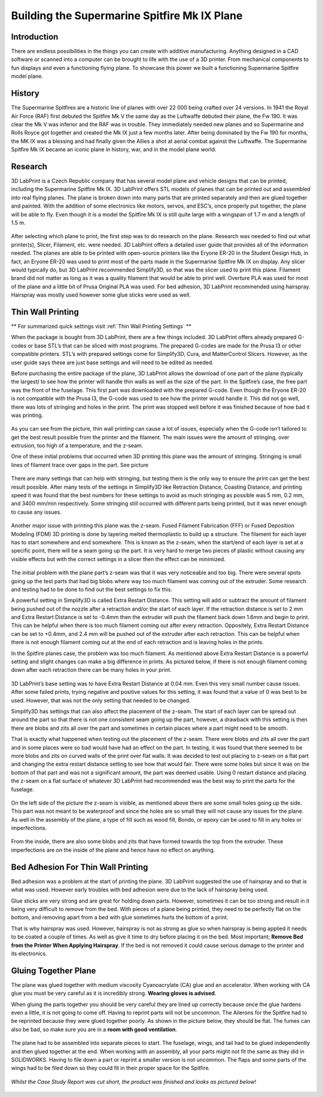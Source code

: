 Building the Supermarine Spitfire Mk IX Plane
=============================================

Introduction
------------

There are endless possibilities in the things you can create with additive manufacturing. Anything designed in a CAD software or 
scanned into a computer can be brought to life with the use of a 3D printer. From mechanical components to fun displays and 
even a functioning flying plane. To showcase this power we built a functioning Supermarine Spitfire model plane.

.. figure:: ../_static/images/Spitfire1.PNG
    :figwidth: 700px
    :target: ../_static/images/Spitfire1.PNG

History
-------

The Supermarine Spitfires are a historic line of planes with over 22 000 being crafted over 24 versions. In 1941 the Royal Air 
Force (RAF) first debuted the Spitfire Mk V the same day as the Luftwaffe debuted their plane, the Fw 190. It was clear the 
Mk V was inferior and the RAF was in trouble. They immediately needed new planes and so Supermarine and Rolls Royce got together 
and created the Mk IX just a few months later. After being dominated by the Fw 190 for months, the MK IX was a blessing and had 
finally given the Allies a shot at aerial combat against the Luftwaffe. The Supermarine Spitfire Mk IX became an iconic plane 
in history, war, and in the model plane world.

.. figure:: ../_static/images/Spitfire2.PNG
    :figwidth: 600px
    :target: ../_static/images/Spitfire2.PNG

Research
--------

3D LabPrint is a Czech Republic company that has several model plane and vehicle designs that can be printed, including the 
Supermarine Spitfire Mk IX. 3D LabPrint offers STL models of planes that can be printed out and assembled into real 
flying planes. The plane is broken down into many parts that are printed separately and then are glued together and painted. With 
the addition of some electronics like motors, servos, and ESC’s, once properly put together, the plane will be able to fly. Even 
though it is a model the Spitfire Mk IX is still quite large with a wingspan of 1.7 m and a length of 1.5 m.


.. figure:: ../_static/images/Spitfire3.PNG
    :figwidth: 300px
    :target: ../_static/images/Spitfire3.PNG

After selecting which plane to print, the first step was to do research on the plane. Research was needed to find out what 
printer(s), Slicer, Filament, etc. were needed. 3D LabPrint offers a detailed user guide that provides all of the information 
needed. The planes are able to be printed with open-source printers like the Eryone ER-20 in the Student Design Hub, in fact, an 
Eryone ER-20 was used to print most of the parts made in the Supermarine Spitfire Mk IX on display. Any slicer would typically do, but 
3D LabPrint recommended Simplify3D, so that was the slicer used to print this plane. Filament brand did not matter as long as it was 
a quality filament that would be able to print well. Overture PLA was used for most of the plane and a little bit of Prusa 
Original PLA was used. For bed adhesion, 3D LabPrint recommended using hairspray. Hairspray was mostly used however some glue 
sticks were used as well.


.. figure:: ../_static/images/Spitfire4.PNG
    :figwidth: 600px
    :target: ../_static/images/Spitfire4.PNG

Thin Wall Printing
------------------

** For summarized quick settings visit :ref:`Thin Wall Printing Settings` **

When the package is bought from 3D LabPrint, there are a few things included. 3D LabPrint offers already prepared G-codes or base 
STL’s that can be sliced with most programs. The prepared G-codes are made for the Prusa I3 or other compatible printers. STL’s with 
prepared settings come for Simplify3D, Cura, and MatterControl Slicers. However, as the user guide says these are just base settings 
and will need to be edited as needed.
 
Before purchasing the entire package of the plane, 3D LabPrint allows the download of one part of the plane (typically the largest) 
to see how the printer will handle thin walls as well as the size of the part. In the Spitfire’s case, the free part was the front 
of the fuselage. This first part was downloaded with the prepared G-code. Even though the Eryone ER-20 is not compatible with 
the Prusa I3, the G-code was used to see how the printer would handle it. This did not go well, there was lots of stringing and 
holes in the print. The print was stopped well before it was finished because of how bad it was printing.


.. figure:: ../_static/images/Spitfire5.PNG
    :figwidth: 400px
    :target: ../_static/images/Spitfire5.PNG

As you can see from the picture, thin wall printing can cause a lot of issues, especially when the G-code isn’t tailored to get 
the best result possible from the printer and the filament. The main issues were the amount of stringing, over extrusion, too high 
of a temperature, and the z-seam.

One of these initial problems that occurred when 3D printing this plane was the amount of stringing. Stringing is small lines of 
filament trace over gaps in the part. See picture

.. figure:: ../_static/images/Spitfire6.PNG
    :figwidth: 400px
    :target: ../_static/images/Spitfire6.PNG

There are many settings that can help with stringing, but testing them is the only way to ensure the print can get the best result 
possible. After many tests of the settings in Simplify3D like Retraction Distance, Coasting Distance, and printing speed 
it was found that the best numbers for these settings to avoid as much stringing as possible was 5 mm, 0.2 mm, and 3400 mm/min 
respectively. Some stringing still occurred with different parts being printed, but it was never enough to cause any issues.

.. figure:: ../_static/images/Spitfire7.PNG
    :figwidth: 600px
    :target: ../_static/images/Spitfire7.PNG

Another major issue with printing this plane was the z-seam. Fused Filament Fabrication (FFF) or Fused Deposition 
Modeling (FDM) 3D printing is done by layering melted thermoplastic to build up a structure. The filament for each layer has to 
start somewhere and end somewhere. This is known as the z-seam, when the start/end of each layer is set at a specific point, there 
will be a seam going up the part. It is very hard to merge two pieces of plastic without causing any visible effects but with the 
correct settings in a slicer then the effect can be minimized. 

.. figure:: ../_static/images/Spitfire8.PNG
    :figwidth: 600px
    :target: ../_static/images/Spitfire8.PNG

The initial problem with the plane part’s z-seam was that it was very noticeable and too big. There were several spots going up 
the test parts that had big blobs where way too much filament was coming out of the extruder. Some research and testing had to be 
done to find out the best settings to fix this.
 
A powerful setting in Simplify3D is called Extra Restart Distance. This setting will add or subtract the amount of filament being 
pushed out of the nozzle after a retraction and/or the start of each layer. If the retraction distance is set to 2 mm and 
Extra Restart Distance is set to -0.4mm then the extruder will push the filament back down 1.6mm and begin to print. This 
can be helpful when there is too much filament coming out after every retraction. Oppositely, Extra Restart Distance can be 
set to +0.4mm, and 2.4 mm will be pushed out of the extruder after each retraction. This can be helpful when there is not enough 
filament coming out at the end of each retraction and is leaving holes in the prints.
 
In the Spitfire planes case, the problem was too much filament. As mentioned above Extra Restart Distance is a powerful setting 
and slight changes can make a big difference in prints. As pictured below, if there is not enough filament coming down after each 
retraction there can be many holes in your print.

.. figure:: ../_static/images/Spitfire9.PNG
    :figwidth: 400px
    :target: ../_static/images/Spitfire9.PNG

3D LabPrint’s base setting was to have Extra Restart Distance at 0.04 mm. Even this very small number cause issues. After some 
failed prints, trying negative and positive values for this setting, it was found that a value of 0 was best to be used. 
However, that was not the only setting that needed to be changed.
 
Simplify3D has settings that can also affect the placement of the z-seam. The start of each layer can be spread out around the 
part so that there is not one consistent seam going up the part, however, a drawback with this setting is then there are blobs and 
zits all over the part and sometimes in certain places where a part might need to be smooth.
  
That is exactly what happened when testing out the placement of the z-seam. There were blobs and zits all over the part and in 
some places were so bad would have had an effect on the part. In testing, it was found that there seemed to be more blobs and 
zits on curved walls of the print over flat walls. It was decided to test out placing to z-seam on a flat part and changing the 
extra restart distance setting to see how that would fair. There were some holes but since it was on the bottom of that part and 
was not a significant amount, the part was deemed usable. Using 0 restart distance and placing the z-seam on a flat surface of 
whatever 3D LabPrint had recommended was the best way to print the parts for the fuselage.

.. figure:: ../_static/images/Spitfire10.PNG
    :figwidth: 450px
    :target: ../_static/images/Spitfire10.PNG

On the left side of the picture the z-seam is visible, as mentioned above there are some small holes going up the side. This part 
was not meant to be waterproof and since the holes are so small they will not cause any issues for the plane. As well in 
the assembly of the plane, a type of fill such as wood fill, Bondo, or epoxy can be used to fill in any holes or imperfections.

.. figure:: ../_static/images/Spitfire11.PNG
    :figwidth: 400px
    :target: ../_static/images/Spitfir11.PNG

From the inside, there are also some blobs and zits that have formed towards the top from the extruder. These imperfections are 
on the inside of the plane and hence have no effect on anything.

Bed Adhesion For Thin Wall Printing
-----------------------------------

Bed adhesion was a problem at the start of printing the plane. 3D LabPrint suggested the use of hairspray and so that is what was 
used. However early troubles with bed adhesion were due to the lack of hairspray being used.
 
Glue sticks are very strong and are great for holding down parts. However, sometimes it can be too strong and result in it 
being very difficult to remove from the bed. With pieces of a plane being printed, they need to be perfectly flat on the bottom, and 
removing apart from a bed with glue sometimes hurts the bottom of a print.
 
That is why hairspray was used. However, hairspray is not as strong as glue so when hairspray is being applied it needs to 
be coated a couple of times. As well as give it time to dry before placing it on the bed. Most important; **Remove Bed from the 
Printer When Applying Hairspray**. If the bed is not removed it could cause serious damage to the printer and its electronics.  

Gluing Together Plane
---------------------

The plane was glued together with medium viscosity Cyanoacrylate (CA) glue and an accelerator. When working with CA glue you must 
be very careful as it is incredibly strong. **Wearing gloves is advised**.
 
When gluing the parts together you should be very careful they are lined up correctly because once the glue hardens even a 
little, it is not going to come off. Having to reprint parts will not be uncommon. The Ailerons for the Spitfire had to be 
reprinted because they were glued together poorly. As shown in the picture below, they should be flat. The fumes can also be 
bad, so make sure you are in a **room with good ventilation**.

.. figure:: ../_static/images/Spitfire12.PNG
    :figwidth: 400px
    :target: ../_static/images/Spitfir12.PNG

The plane had to be assembled into separate pieces to start. The fuselage, wings, and tail had to be glued independently and 
then glued together at the end. When working with an assembly, all your parts might not fit the same as they did in 
SOLIDWORKS. Having to file down a part or reprint a smaller version is not uncommon. The flaps and some parts of the wings had to be 
filed down so they could fit in their proper space for the Spitfire.

.. figure:: ../_static/images/SpitfireA.PNG
    :figwidth: 700px
    :target: ../_static/images/SpitfirA.PNG

.. figure:: ../_static/images/Spitfire13.PNG
    :figwidth: 700px
    :target: ../_static/images/Spitfir13.PNG

*Whilst the Case Study Report was cut short, the product was finished and looks as pictured below!*

.. figure:: ../_static/images/planedone1.jpg
    :figwidth: 700px
    :target: ../_static/images/planedone1.jpg

.. figure:: ../_static/images/planedone2.jpg
    :figwidth: 700px
    :target: ../_static/images/planedone2.jpg
 



 

 






























 




